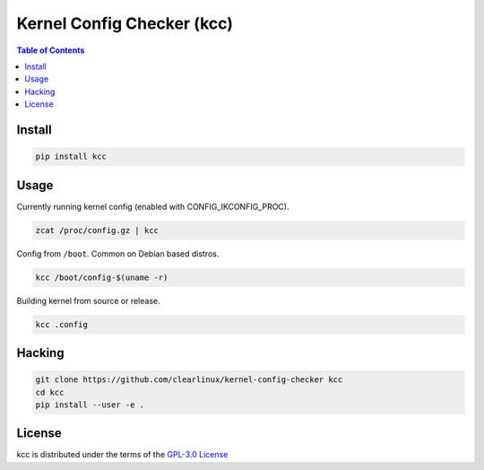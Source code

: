 Kernel Config Checker (kcc)
===========================

.. contents:: **Table of Contents**
    :backlinks: none

Install
-------

.. code-block:: console

    pip install kcc

Usage
-----

Currently running kernel config (enabled with CONFIG_IKCONFIG_PROC).

.. code-block:: console

    zcat /proc/config.gz | kcc

Config from ``/boot``. Common on Debian based distros.

.. code-block:: console

    kcc /boot/config-$(uname -r)

Building kernel from source or release.

.. code-block:: console

    kcc .config

Hacking
-------

.. code-block:: console

    git clone https://github.com/clearlinux/kernel-config-checker kcc
    cd kcc
    pip install --user -e .

License
-------

kcc is distributed under the terms of the `GPL-3.0 License
<https://choosealicense.com/licenses/gpl-3.0>`_
